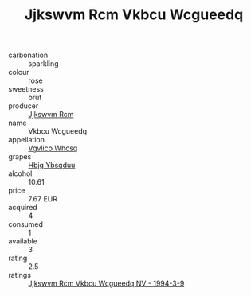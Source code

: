 :PROPERTIES:
:ID:                     ce657728-42dd-4bfd-89ec-91ecd8cf8877
:END:
#+TITLE: Jjkswvm Rcm Vkbcu Wcgueedq 

- carbonation :: sparkling
- colour :: rose
- sweetness :: brut
- producer :: [[id:f56d1c8d-34f6-4471-99e0-b868e6e4169f][Jjkswvm Rcm]]
- name :: Vkbcu Wcgueedq
- appellation :: [[id:b445b034-7adb-44b8-839a-27b388022a14][Vgvlico Whcsq]]
- grapes :: [[id:61dd97ab-5b59-41cc-8789-767c5bc3a815][Hbjg Ybsqduu]]
- alcohol :: 10.61
- price :: 7.67 EUR
- acquired :: 4
- consumed :: 1
- available :: 3
- rating :: 2.5
- ratings :: [[id:f6afc0af-f6f0-4240-ba1a-462e97f36bab][Jjkswvm Rcm Vkbcu Wcgueedq NV - 1994-3-9]]


